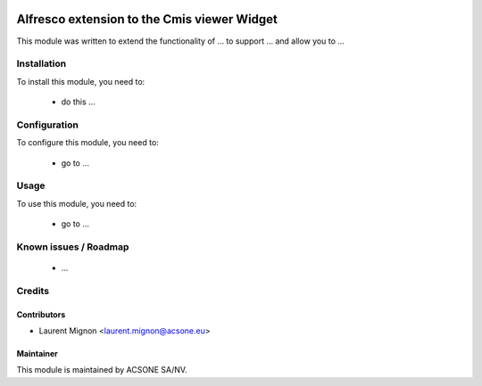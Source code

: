 .. image:: https://img.shields.io/badge/licence-AGPL--3-blue.svg
    :target: http://www.gnu.org/licenses/agpl-3.0-standalone.html
    :alt: License: AGPL-3

============================================
Alfresco extension to the Cmis viewer Widget
============================================

This module was written to extend the functionality of ... to support ... and allow you to ...

Installation
============

To install this module, you need to:

 * do this ...

Configuration
=============

To configure this module, you need to:

 * go to ...

Usage
=====

To use this module, you need to:

 * go to ...

Known issues / Roadmap
======================

 * ...

Credits
=======

Contributors
------------

* Laurent Mignon <laurent.mignon@acsone.eu>

Maintainer
----------

.. image:: https://www.acsone.eu/logo.png
   :alt: ACSONE SA/NV
   :target: http://www.acsone.eu

This module is maintained by ACSONE SA/NV.
